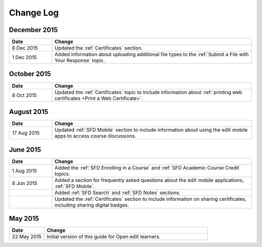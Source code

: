 ############
Change Log
############

*****************
December 2015
*****************

.. list-table::
   :widths: 15 70
   :header-rows: 1

   * - Date
     - Change
   * - 8 Dec 2015
     - Updated the :ref:`Certificates` section.
   * - 1 Dec 2015
     - Added information about uploading additional file types to the
       :ref:`Submit a File with Your Response` topic.

*****************
October 2015
*****************

.. list-table::
   :widths: 15 70
   :header-rows: 1

   * - Date
     - Change
   * - 8 Oct 2015
     - Updated the :ref:`Certificates` topic to include information about
       :ref:`printing web certificates <Print a Web Certificate>`.


*****************
August 2015
*****************

.. list-table::
   :widths: 15 70
   :header-rows: 1

   * - Date
     - Change
   * - 17 Aug 2015
     - Updated :ref:`SFD Mobile` section to include information about using the
       edX mobile apps to access course discussions.


*****************
June 2015
*****************

.. list-table::
   :widths: 15 70
   :header-rows: 1

   * - Date
     - Change
   * - 1 Aug 2015
     - Added the :ref:`SFD Enrolling in a Course` and :ref:`SFD Academic Course
       Credit` topics.
   * - 8 Jun 2015
     - Added a section for frequently asked questions about the edX mobile
       applications, :ref:`SFD Mobile`.
   * -
     - Added :ref:`SFD Search` and :ref:`SFD Notes` sections.
   * -
     - Updated the :ref:`Certificates` section to include information on
       sharing certificates, including sharing digital badges.


**********************
May 2015
**********************

.. list-table::
   :widths: 15 70
   :header-rows: 1

   * - Date
     - Change
   * - 22 May 2015
     - Initial version of this guide for Open edX learners.
